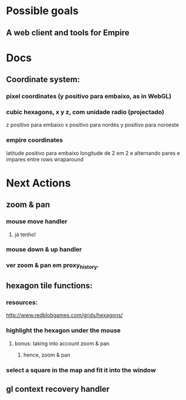 #+STARTUP: indent

* Possible goals
** A web client and tools for Empire
* Docs
** Coordinate system:
*** pixel coordinates (y positivo para embaixo, as in WebGL)
*** cubic hexagons, x y z, com unidade radio (projectado)
z positivo para embaixo
x positivo para nordés
y positivo para noroeste
*** empire coordinates
latitude positivo para embaixo
longitude de 2 em 2 e alternando pares e impares entre rows
wraparound
* Next Actions
** zoom & pan
*** mouse move handler
**** já tenho!
*** mouse down & up handler
*** ver zoom & pan em proxy_history.
** hexagon tile functions:
*** resources:
http://www.redblobgames.com/grids/hexagons/
*** highlight the hexagon under the mouse
**** bonus: taking into account zoom & pan
***** hence, zoom & pan
*** select a square in the map and fit it into the window
** gl context recovery handler
